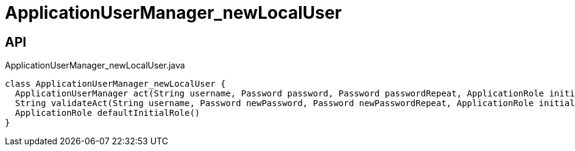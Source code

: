 = ApplicationUserManager_newLocalUser
:Notice: Licensed to the Apache Software Foundation (ASF) under one or more contributor license agreements. See the NOTICE file distributed with this work for additional information regarding copyright ownership. The ASF licenses this file to you under the Apache License, Version 2.0 (the "License"); you may not use this file except in compliance with the License. You may obtain a copy of the License at. http://www.apache.org/licenses/LICENSE-2.0 . Unless required by applicable law or agreed to in writing, software distributed under the License is distributed on an "AS IS" BASIS, WITHOUT WARRANTIES OR  CONDITIONS OF ANY KIND, either express or implied. See the License for the specific language governing permissions and limitations under the License.

== API

[source,java]
.ApplicationUserManager_newLocalUser.java
----
class ApplicationUserManager_newLocalUser {
  ApplicationUserManager act(String username, Password password, Password passwordRepeat, ApplicationRole initialRole, Boolean unlocked, String emailAddress)
  String validateAct(String username, Password newPassword, Password newPasswordRepeat, ApplicationRole initialRole, Boolean enabled, String emailAddress)
  ApplicationRole defaultInitialRole()
}
----

